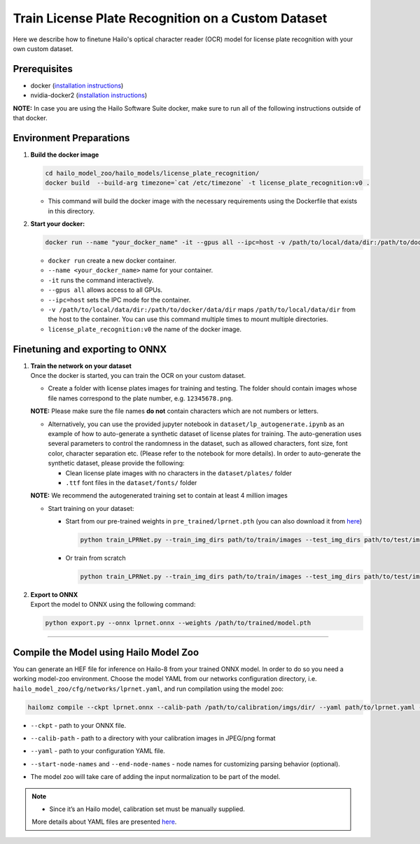 Train License Plate Recognition on a Custom Dataset
---------------------------------------------------

Here we describe how to finetune Hailo's optical character reader (OCR) model for license plate recognition with your own custom dataset.

Prerequisites
^^^^^^^^^^^^^


* docker (\ `installation instructions <https://docs.docker.com/engine/install/ubuntu/>`_\ )
* nvidia-docker2 (\ `installation instructions <https://docs.nvidia.com/datacenter/cloud-native/container-toolkit/install-guide.html>`_\ )


**NOTE:**\  In case you are using the Hailo Software Suite docker, make sure to run all of the following instructions outside of that docker.


Environment Preparations
^^^^^^^^^^^^^^^^^^^^^^^^


#. 
   **Build the docker image**

   .. code-block::

      
      cd hailo_model_zoo/hailo_models/license_plate_recognition/
      docker build  --build-arg timezone=`cat /etc/timezone` -t license_plate_recognition:v0 .
      

   * This command will build the docker image with the necessary requirements using the Dockerfile that exists in this directory.

#. 
   **Start your docker:**

   .. code-block::

      
      docker run --name "your_docker_name" -it --gpus all --ipc=host -v /path/to/local/data/dir:/path/to/docker/data/dir license_plate_recognition:v0
      


   * ``docker run`` create a new docker container.
   * ``--name <your_docker_name>`` name for your container.
   * ``-it`` runs the command interactively.
   * ``--gpus all`` allows access to all GPUs.
   * ``--ipc=host`` sets the IPC mode for the container.
   * ``-v /path/to/local/data/dir:/path/to/docker/data/dir`` maps ``/path/to/local/data/dir`` from the host to the container. You can use this command multiple times to mount multiple directories.
   * ``license_plate_recognition:v0`` the name of the docker image.

Finetuning and exporting to ONNX
^^^^^^^^^^^^^^^^^^^^^^^^^^^^^^^^


#. 
   | **Train the network on your dataset**
   | Once the docker is started, you can train the OCR on your custom dataset.


   * Create a folder with license plates images for training and testing. The folder should contain images whose file names correspond to the plate number, e.g. ``12345678.png``.


   **NOTE:**\  Please make sure the file names **do not** contain characters which are not numbers or letters.


   * 
     Alternatively, you can use the provided jupyter notebook in ``dataset/lp_autogenerate.ipynb`` as an example of how to auto-generate a synthetic dataset of license plates for training. The auto-generation uses several parameters to control the randomness in the dataset, such as allowed characters, font size, font color, character separation etc. (Please refer to the notebook for more details). In order to auto-generate the synthetic dataset, please provide the following:


     * Clean license plate images with no characters in the  ``dataset/plates/`` folder
     * ``.ttf`` font files in the ``dataset/fonts/`` folder

   **NOTE:**\  We recommend the autogenerated training set to contain at least 4 million images

   * 
     Start training on your dataset:


     * Start from our pre-trained weights in ``pre_trained/lprnet.pth`` (you can also download it from `here <https://hailo-model-zoo.s3.eu-west-2.amazonaws.com/HailoNets/LPR/ocr/lprnet/2022-03-09/lprnet.pth>`_\ )
  
       .. code-block::

          
          python train_LPRNet.py --train_img_dirs path/to/train/images --test_img_dirs path/to/test/images --max_epoch 30 --train_batch_size 64 --test_batch_size 32 --resume_epoch 15 --pretrained_model pre_trained/lprnet.pth --save_folder runs/exp0/ --test_interval 2000
          

     * Or train from scratch

       .. code-block::

         python train_LPRNet.py --train_img_dirs path/to/train/images --test_img_dirs path/to/test/images --max_epoch 15 --save_folder runs/exp0/

#. | **Export to ONNX**
   | Export the model to ONNX using the following command:

   .. code-block::

      
      python export.py --onnx lprnet.onnx --weights /path/to/trained/model.pth
      

----

Compile the Model using Hailo Model Zoo
^^^^^^^^^^^^^^^^^^^^^^^^^^^^^^^^^^^^^^^

You can generate an HEF file for inference on Hailo-8 from your trained ONNX model. In order to do so you need a working model-zoo environment.
Choose the model YAML from our networks configuration directory, i.e. ``hailo_model_zoo/cfg/networks/lprnet.yaml``\ , and run compilation using the model zoo:

.. code-block::

   
   hailomz compile --ckpt lprnet.onnx --calib-path /path/to/calibration/imgs/dir/ --yaml path/to/lprnet.yaml --start-node-names name1 name2 --end-node-names name1
   

* | ``--ckpt`` - path to  your ONNX file.
* | ``--calib-path`` - path to a directory with your calibration images in JPEG/png format
* | ``--yaml`` - path to your configuration YAML file.
* | ``--start-node-names`` and ``--end-node-names`` - node names for customizing parsing behavior (optional).
* | The model zoo will take care of adding the input normalization to be part of the model.

.. note::
  - Since it’s an Hailo model, calibration set must be manually supplied. 
  
  More details about YAML files are presented `here <../../../docs/YAML.rst>`_.
